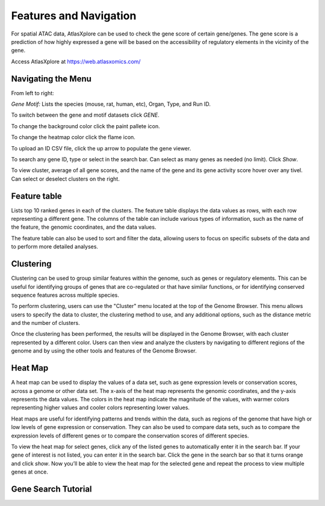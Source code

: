 Features and Navigation
__________________________

For spatial ATAC data, AtlasXplore can be used to check the gene score of certain gene/genes. The gene score is a prediction of how highly expressed a gene will be based on the accessibility of regulatory elements in the vicinity of the gene.

Access AtlasXplore at https://web.atlasxomics.com/

**Navigating the Menu**
####################################################

.. image:: /images/1.png

From left to right: 

*Gene Motif:*
Lists the species (mouse, rat, human, etc), Organ, Type, and Run ID. 

To switch between the gene and motif datasets click *GENE*.

To change the background color click the paint pallete icon. 

To change the heatmap color click the flame icon. 

To upload an ID CSV file, click the up arrow to populate the gene viewer. 

To search any gene ID, type or select in the search bar. Can select as many genes as needed (no limit). Click *Show*.

To view cluster, average of all gene scores, and the name of the gene and its gene activity score hover over any tivel. 
Can select or deselect clusters on the right. 

**Feature table** 
####################################################
Lists top 10 ranked genes in each of the clusters. 
The feature table displays the data values as rows, with each row representing a different gene. The columns of the table can include various types of information, such as the name of the feature, the genomic coordinates, and the data values.

The feature table can also be used to sort and filter the data, allowing users to focus on specific subsets of the data and to perform more detailed analyses.

.. image:: /images/3.png

**Clustering**
####################################################
Clustering can be used to group similar features within the genome, such as genes or regulatory elements. This can be useful for identifying groups of genes that are co-regulated or that have similar functions, or for identifying conserved sequence features across multiple species.

To perform clustering, users can use the "Cluster" menu located at the top of the Genome Browser. This menu allows users to specify the data to cluster, the clustering method to use, and any additional options, such as the distance metric and the number of clusters.

Once the clustering has been performed, the results will be displayed in the Genome Browser, with each cluster represented by a different color. Users can then view and analyze the clusters by navigating to different regions of the genome and by using the other tools and features of the Genome Browser.

**Heat Map**
####################################################
A heat map can be used to display the values of a data set, such as gene expression levels or conservation scores, across a genome or other data set. The x-axis of the heat map represents the genomic coordinates, and the y-axis represents the data values. The colors in the heat map indicate the magnitude of the values, with warmer colors representing higher values and cooler colors representing lower values.

Heat maps are useful for identifying patterns and trends within the data, such as regions of the genome that have high or low levels of gene expression or conservation. They can also be used to compare data sets, such as to compare the expression levels of different genes or to compare the conservation scores of different species.

To view the heat map for select genes, click any of the listed genes to automatically enter it in the search bar. If your gene of interest is not listed, you can enter it in the search bar. Click the gene in the search bar so that it turns orange and click *show*. Now you’ll be able to view the heat map for the selected gene and repeat the process to view multiple genes at once.

**Gene Search Tutorial**
###########################

.. raw:: html

    <iframe width="560" height="315" src="https://www.youtube.com/embed/pF67XlJGWZE" title="YouTube video player" frameborder="0" allow="accelerometer; autoplay; clipboard-write; encrypted-media; gyroscope; picture-in-picture" allowfullscreen></iframe>

